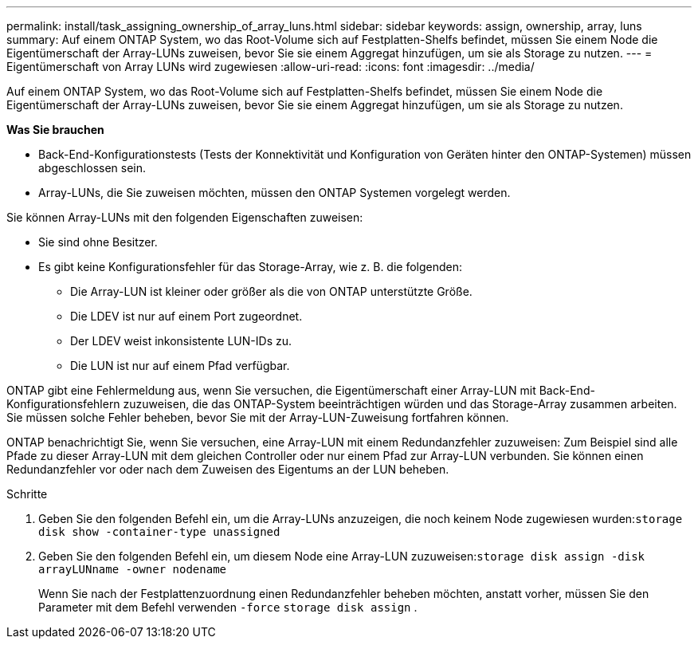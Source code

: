 ---
permalink: install/task_assigning_ownership_of_array_luns.html 
sidebar: sidebar 
keywords: assign, ownership, array, luns 
summary: Auf einem ONTAP System, wo das Root-Volume sich auf Festplatten-Shelfs befindet, müssen Sie einem Node die Eigentümerschaft der Array-LUNs zuweisen, bevor Sie sie einem Aggregat hinzufügen, um sie als Storage zu nutzen. 
---
= Eigentümerschaft von Array LUNs wird zugewiesen
:allow-uri-read: 
:icons: font
:imagesdir: ../media/


[role="lead"]
Auf einem ONTAP System, wo das Root-Volume sich auf Festplatten-Shelfs befindet, müssen Sie einem Node die Eigentümerschaft der Array-LUNs zuweisen, bevor Sie sie einem Aggregat hinzufügen, um sie als Storage zu nutzen.

*Was Sie brauchen*

* Back-End-Konfigurationstests (Tests der Konnektivität und Konfiguration von Geräten hinter den ONTAP-Systemen) müssen abgeschlossen sein.
* Array-LUNs, die Sie zuweisen möchten, müssen den ONTAP Systemen vorgelegt werden.


Sie können Array-LUNs mit den folgenden Eigenschaften zuweisen:

* Sie sind ohne Besitzer.
* Es gibt keine Konfigurationsfehler für das Storage-Array, wie z. B. die folgenden:
+
** Die Array-LUN ist kleiner oder größer als die von ONTAP unterstützte Größe.
** Die LDEV ist nur auf einem Port zugeordnet.
** Der LDEV weist inkonsistente LUN-IDs zu.
** Die LUN ist nur auf einem Pfad verfügbar.




ONTAP gibt eine Fehlermeldung aus, wenn Sie versuchen, die Eigentümerschaft einer Array-LUN mit Back-End-Konfigurationsfehlern zuzuweisen, die das ONTAP-System beeinträchtigen würden und das Storage-Array zusammen arbeiten. Sie müssen solche Fehler beheben, bevor Sie mit der Array-LUN-Zuweisung fortfahren können.

ONTAP benachrichtigt Sie, wenn Sie versuchen, eine Array-LUN mit einem Redundanzfehler zuzuweisen: Zum Beispiel sind alle Pfade zu dieser Array-LUN mit dem gleichen Controller oder nur einem Pfad zur Array-LUN verbunden. Sie können einen Redundanzfehler vor oder nach dem Zuweisen des Eigentums an der LUN beheben.

.Schritte
. Geben Sie den folgenden Befehl ein, um die Array-LUNs anzuzeigen, die noch keinem Node zugewiesen wurden:``storage disk show -container-type unassigned``
. Geben Sie den folgenden Befehl ein, um diesem Node eine Array-LUN zuzuweisen:``storage disk assign -disk arrayLUNname -owner nodename``
+
Wenn Sie nach der Festplattenzuordnung einen Redundanzfehler beheben möchten, anstatt vorher, müssen Sie den Parameter mit dem Befehl verwenden `-force` `storage disk assign` .


